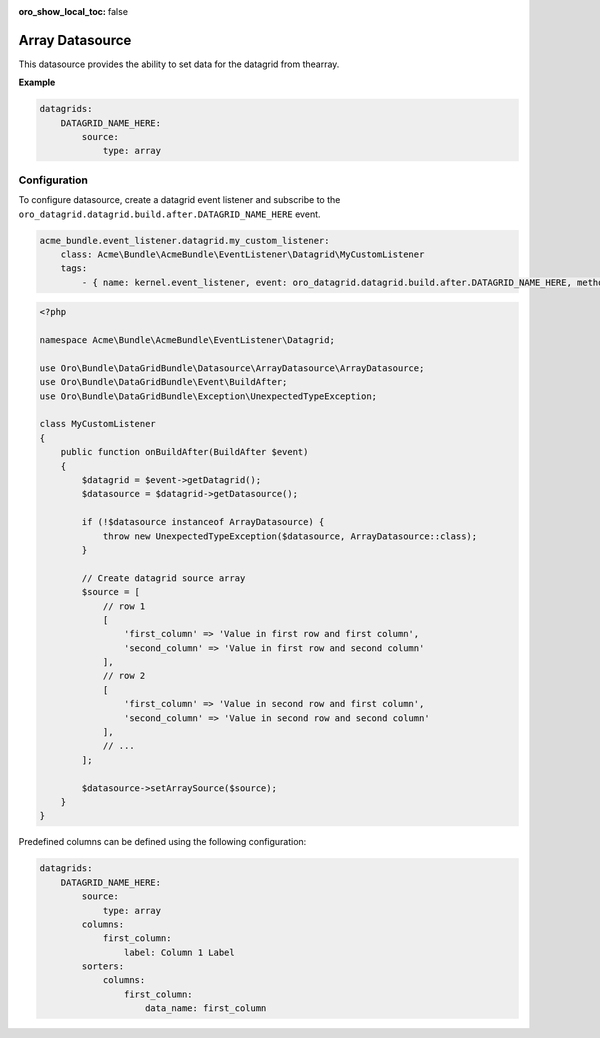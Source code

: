 :oro_show_local_toc: false

.. _customize--datagrids-datasource-array:

Array Datasource
================

This datasource provides the ability to set data for the datagrid from thearray.

**Example**

.. code-block:: yaml


    datagrids:
        DATAGRID_NAME_HERE:
            source:
                type: array

Configuration
-------------

To configure datasource, create a datagrid event listener and subscribe to the ``oro_datagrid.datagrid.build.after.DATAGRID_NAME_HERE`` event.

.. code-block:: yaml


    acme_bundle.event_listener.datagrid.my_custom_listener:
        class: Acme\Bundle\AcmeBundle\EventListener\Datagrid\MyCustomListener
        tags:
            - { name: kernel.event_listener, event: oro_datagrid.datagrid.build.after.DATAGRID_NAME_HERE, method: onBuildAfter }


.. code-block:: php


    <?php

    namespace Acme\Bundle\AcmeBundle\EventListener\Datagrid;

    use Oro\Bundle\DataGridBundle\Datasource\ArrayDatasource\ArrayDatasource;
    use Oro\Bundle\DataGridBundle\Event\BuildAfter;
    use Oro\Bundle\DataGridBundle\Exception\UnexpectedTypeException;

    class MyCustomListener
    {
        public function onBuildAfter(BuildAfter $event)
        {
            $datagrid = $event->getDatagrid();
            $datasource = $datagrid->getDatasource();

            if (!$datasource instanceof ArrayDatasource) {
                throw new UnexpectedTypeException($datasource, ArrayDatasource::class);
            }

            // Create datagrid source array
            $source = [
                // row 1
                [
                    'first_column' => 'Value in first row and first column',
                    'second_column' => 'Value in first row and second column'
                ],
                // row 2
                [
                    'first_column' => 'Value in second row and first column',
                    'second_column' => 'Value in second row and second column'
                ],
                // ...
            ];

            $datasource->setArraySource($source);
        }
    }

Predefined columns can be defined using the following configuration:

.. code-block:: yaml


    datagrids:
        DATAGRID_NAME_HERE:
            source:
                type: array
            columns:
                first_column:
                    label: Column 1 Label
            sorters:
                columns:
                    first_column:
                        data_name: first_column


